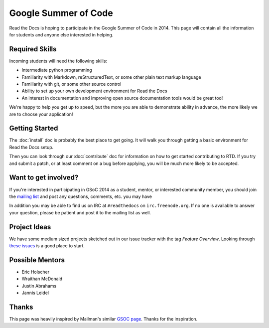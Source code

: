 Google Summer of Code
=====================

Read the Docs is hoping to participate in the Google Summer of Code in 2014.
This page will contain all the information for students and anyone else interested in helping.

Required Skills
---------------

Incoming students will need the following skills:

* Intermediate python programming
* Familiarity with Markdown, reStructuredText, or some other plain text markup language
* Familiarity with git, or some other source control
* Ability to set up your own development environment for Read the Docs
* An interest in documentation and improving open source documentation tools would be great too!

We're happy to help you get up to speed, but the more you are able to demonstrate ability in advance, the more likely we are to choose your application! 

Getting Started
---------------

The :doc:`install` doc is probably the best place to get going.
It will walk you through getting a basic environment for Read the Docs setup. 

Then you can look through our :doc:`contribute` doc for information on how to get started contributing to RTD.
If you try and submit a patch,
or at least comment on a bug before applying,
you will be much more likely to be accepted.


Want to get involved?
---------------------

If you're interested in participating in GSoC 2014 as a student, mentor, or interested community member, you should join the `mailing list`_ and post any questions, comments, etc. you may have

In addition you may be able to find us on IRC at ``#readthedocs`` on ``irc.freenode.org``.  If no one is available to answer your question, please be patient and post it to the mailing list as well.

.. _mailing list: https://groups.google.com/forum/#!forum/readthedocs

Project Ideas
-------------

We have some medium sized projects sketched out in our issue tracker with the tag *Feature Overview*.
Looking through `these issues`_ is a good place to start.

.. _these issues: https://github.com/rtfd/readthedocs.org/issues?direction=desc&labels=Feature+Overview&page=1&sort=updated&state=open

Possible Mentors
----------------

* Eric Holscher
* Wraithan McDonald
* Justin Abrahams
* Jannis Leidel

Thanks
------

This page was heavily inspired by Mailman's similar `GSOC page`_.
Thanks for the inspiration.

.. _GSOC page: http://wiki.list.org/display/DEV/Google+Summer+of+Code+2014
